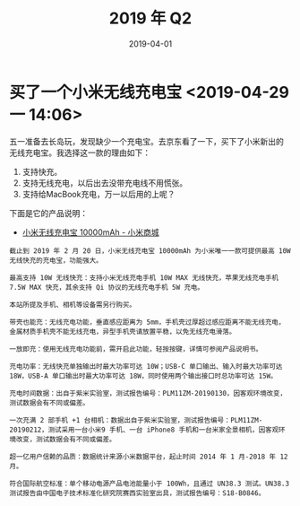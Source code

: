 #+TITLE: 2019 年 Q2
#+DATE: 2019-04-01

* 买了一个小米无线充电宝 <2019-04-29 一 14:06>
五一准备去长岛玩，发现缺少一个充电宝。去京东看了一下，买下了小米新出的
无线充电宝。我选择这一款的理由如下：
1. 支持快充。
2. 支持无线充电，以后出去没带充电线不用慌张。
3. 支持给MacBook充电，万一以后用的上呢？

下面是它的产品说明：
- [[https://www.mi.com/wirelesspb/][小米无线充电宝 10000mAh - 小米商城]]
#+BEGIN_EXAMPLE
截止到 2019 年 2 月 20 日，小米无线充电宝 10000mAh 为小米唯一一款可提供最高 10W 无线快充的充电宝，功能强大。

最高支持 10W 无线快充：支持小米无线充电手机 10W MAX 无线快充，苹果无线充电手机 7.5W MAX 快充，其余支持 Qi 协议的无线充电手机 5W 充电。

本站所提及手机、相机等设备需另行购买。

带壳也能充：无线充电功能，垂直感应距离为 5mm，手机壳过厚超过感应距离不能无线充电，金属材质手机壳不能无线充电，异型手机壳请放置平稳，以免无线充电滑落。

一放即充：使用无线充电功能前，需开启此功能，轻按按键，详情可参阅产品说明书。

充电功率：无线快充单独输出时最大功率可达 10W；USB-C 单口输出、输入时最大功率可达 18W，USB-A 单口输出时最大功率可达 18W，同时使用两个输出接口时总功率可达 15W。

充电时间数据：出自于紫米实验室，测试报告编号：PLM11ZM-20190130，因客观环境改变，测试数据会有不同或偏差。

一次充满 2 部手机 +1 台相机：数据出自于紫米实验室，测试报告编号：PLM11ZM-20190212，测试采用一台小米9 手机、一台 iPhone8 手机和一台米家全景相机，因客观环境改变，测试数据会有不同或偏差。

超一亿用户信赖的品质：数据统计来源小米数据平台，起止时间 2014 年 1 月-2018 年 12 月。

符合国际航空标准：单个移动电源产品电池能量小于 100Wh，且通过 UN38.3 测试。UN38.3 测试报告由中国电子技术标准化研究院赛西实验室出具，测试报告编号：S18-B0846。
#+END_EXAMPLE
